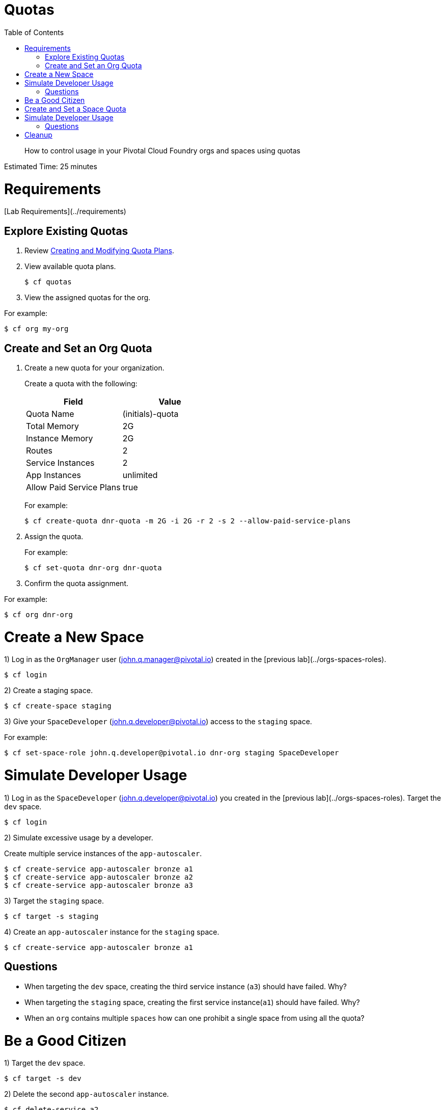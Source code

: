 :compat-mode:
= Quotas
:toc: right


[abstract]
--
How to control usage in your Pivotal Cloud Foundry orgs and spaces using quotas
--

Estimated Time: 25 minutes

# Requirements

[Lab Requirements](../requirements)

== Explore Existing Quotas

. Review http://docs.pivotal.io/pivotalcf/adminguide/quota-plans.html[Creating and Modifying Quota Plans].

. View available quota plans.
+
----
$ cf quotas
----
+
. View the assigned quotas for the org.

For example:

----
$ cf org my-org
----

== Create and Set an Org Quota

. Create a new quota for your organization.
+
Create a quota with the following:
+
|===
| Field        | Value

| Quota Name  | (initials)-quota
| Total Memory | 2G
| Instance Memory | 2G
| Routes | 2
| Service Instances | 2
| App Instances | unlimited
| Allow Paid Service Plans | true
|===
+
For example:
+
----
$ cf create-quota dnr-quota -m 2G -i 2G -r 2 -s 2 --allow-paid-service-plans
----
+
. Assign the quota.
+
For example:
+
----
$ cf set-quota dnr-org dnr-quota
----
+
. Confirm the quota assignment.

For example:
----
$ cf org dnr-org
----

# Create a New Space

1) Log in as the `OrgManager` user (john.q.manager@pivotal.io) created in the [previous lab](../orgs-spaces-roles).
----
$ cf login
----

2) Create a staging space.

----
$ cf create-space staging
----

3) Give your `SpaceDeveloper` (john.q.developer@pivotal.io) access to the `staging` space.

For example:
----
$ cf set-space-role john.q.developer@pivotal.io dnr-org staging SpaceDeveloper
----



# Simulate Developer Usage

1) Log in as the `SpaceDeveloper` (john.q.developer@pivotal.io) you created in the [previous lab](../orgs-spaces-roles).  Target the `dev` space.

----
$ cf login
----

2) Simulate excessive usage by a developer.

Create multiple service instances of the `app-autoscaler`.

----
$ cf create-service app-autoscaler bronze a1
$ cf create-service app-autoscaler bronze a2
$ cf create-service app-autoscaler bronze a3
----

3) Target the `staging` space.

----
$ cf target -s staging
----

4) Create an `app-autoscaler` instance for the `staging` space.

----
$ cf create-service app-autoscaler bronze a1
----

## Questions

* When targeting the `dev` space, creating the third service instance (`a3`) should have failed.  Why?
* When targeting the `staging` space, creating the first service instance(`a1`) should have failed.  Why?
* When an `org` contains multiple `spaces` how can one prohibit a single space from using all the quota?

# Be a Good Citizen

1) Target the `dev` space.

----
$ cf target -s dev
----

2) Delete the second `app-autoscaler` instance.

----
$ cf delete-service a2
----


# Create and Set a Space Quota

1) Log in as the `OrgManager` user (john.q.manager@pivotal.io) created in the [previous lab](../orgs-spaces-roles).  Target the `dev` space.

----
$ cf login
----
2) Create a space quota.

Create a space quota with the following:

| Field        | Value           |
| :------------- |:-------------|
| Quota Name  | (initials)-space-quota  |
| Total Memory | 1G  |
| Instance Memory | 1G  |
| Routes | 1  |
| Service Instances | 1  |
| App Instances | unlimited  |
| Allow Paid Service Plans | true  |

For example:
----
$ cf create-space-quota dnr-space-quota -m 1G -i 1G -r 1 -s 1 --allow-paid-service-plans
----

3) Assign the space quota to your spaces.

For Example:
----
$ cf set-space-quota dev dnr-space-quota
$ cf set-space-quota staging dnr-space-quota
----

4) Confirm the quotas are set up accordingly.

For Example:
----
$ cf org dnr-org
$ cf space dev
$ cf space staging
----

# Simulate Developer Usage

1) Log in as the `SpaceDeveloper` (john.q.developer@pivotal.io) you created in the [previous lab](../orgs-spaces-roles).  Target the `dev` space.

----
$ cf login
----

2) Simulate excessive usage by a developer again.

Create a second service instance of the `app-autoscaler`.

----
$ cf create-service app-autoscaler bronze a2
----

***What happened?***

The second service instance was not created because the space quota limit is now one service instance. This protects the `org` from being overrun by any single space.

3) Target `staging`.

----
$ cf target -s staging
----

4) Create an `app-autoscaler` service instance in the `staging` space.

----
$ cf create-service app-autoscaler bronze a1
----
## Questions

* What would happen if you were to change your space quota to allow ten service instances?
* What command would you use to update the `default` quota?

# Cleanup

1) Delete the `app-autoscaler` service instance.

----
$ cf delete-service a1
----

2) Target the `dev` space.

----
$ cf target -s dev
----

3) Delete the `app-autoscaler` service instance.

----
$ cf delete-service a1
----

4) Login as `admin`.

----
$ cf login
----

5) Reset your org quota to match the `default` quota.  For example:

----
$ cf update-quota dnr-quota -m 10G -i -1 -r 1000 -s 100
----

6) Check that the org quota has been updated by running the `cf org` command.

----
$ cf org dnr-org
----

6) Update the `YOUR-INITIALS-space-quota` so its memory, route, and service limits are set to half of those allowed in `YOUR-INITIALS-quota`. For example:

----
$ cf update-space-quota dnr-space-quota -m 5G -i -1 -r 500 -s 50
----

7) Ensure that the space quotas have been updated by running the `cf space` command.

----
$ cf space dev
----

----
$ cf space staging
----



**Congratulations!** You've completed the quotas lab.
